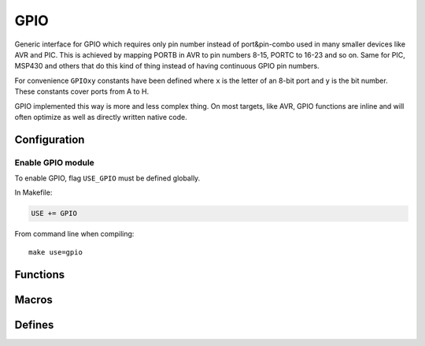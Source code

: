 
GPIO
########################################

Generic interface for GPIO which requires only pin number instead of port&pin-combo used in many smaller devices like AVR and PIC.
This is achieved by mapping PORTB in AVR to pin numbers 8-15, PORTC to 16-23 and so on.
Same for PIC, MSP430 and others that do this kind of thing instead of having continuous GPIO pin numbers.

For convenience ``GPIOxy`` constants have been defined where ``x`` is the letter of an 8-bit port and ``y`` is the bit number.
These constants cover ports from A to H.

GPIO implemented this way is more and less complex thing.
On most targets, like AVR, GPIO functions are inline and will often optimize as well as directly written native code.

Configuration
****************************************

Enable GPIO module
========================================

To enable GPIO, flag ``USE_GPIO`` must be defined globally.

In Makefile:

.. code-block:: makefile

	USE += GPIO

From command line when compiling::
	
	make use=gpio

Functions
****************************************

.. c:function:: void gpio_enable(uint8_t pin, bool direction)

	:param uint8_t pin: pin to be enabled
	:param bool direction:

		* 0 is input
		* 1 is output

	Enable specific pin using it as an input or output.

.. c:function:: void gpio_set(uint8_t pin, uint8_t state)

	:param uint8_t pin: pin to be set
	:param uint8_t state:

		* 0 is low
		* any other value is high

.. c:function:: uint8_t gpio_read(uint8_t pin)

	:param uint8_t pin: pin to be read
	:return: 0 if pin is low, non-zero if high

Macros
****************************************

.. c:function:: gpio_input(pin)

	Calls ``gpio_enable(pin, 0)``.

.. c:function:: gpio_output(pin)

	Calls ``gpio_enable(pin, 1)``.

.. c:function:: gpio_low(pin)

	Calls ``gpio_set(pin, 0)``.

.. c:function:: gpio_high(pin)

	Calls ``gpio_set(pin, 1)``.

Defines
****************************************

.. cpp:enumerator:: GPIOA0 = 0
.. cpp:enumerator:: GPIOA1 = 1
.. cpp:enumerator:: GPIOA2 = 2
.. cpp:enumerator:: GPIOA3 = 3
.. cpp:enumerator:: GPIOA4 = 4
.. cpp:enumerator:: GPIOA5 = 5
.. cpp:enumerator:: GPIOA6 = 6
.. cpp:enumerator:: GPIOA7 = 7

.. cpp:enumerator:: GPIOB0 = 8
.. cpp:enumerator:: GPIOB1 = 9
.. cpp:enumerator:: GPIOB2 = 10
.. cpp:enumerator:: GPIOB3 = 11
.. cpp:enumerator:: GPIOB4 = 12
.. cpp:enumerator:: GPIOB5 = 13
.. cpp:enumerator:: GPIOB6 = 14
.. cpp:enumerator:: GPIOB7 = 15

.. cpp:enumerator:: GPIOC0 = 16
.. cpp:enumerator:: GPIOC1 = 17
.. cpp:enumerator:: GPIOC2 = 18
.. cpp:enumerator:: GPIOC3 = 19
.. cpp:enumerator:: GPIOC4 = 20
.. cpp:enumerator:: GPIOC5 = 21
.. cpp:enumerator:: GPIOC6 = 22
.. cpp:enumerator:: GPIOC7 = 23

.. cpp:enumerator:: GPIOD0 = 24
.. cpp:enumerator:: GPIOD1 = 25
.. cpp:enumerator:: GPIOD2 = 26
.. cpp:enumerator:: GPIOD3 = 27
.. cpp:enumerator:: GPIOD4 = 28
.. cpp:enumerator:: GPIOD5 = 29
.. cpp:enumerator:: GPIOD6 = 30
.. cpp:enumerator:: GPIOD7 = 31

.. cpp:enumerator:: GPIOE0 = 32
.. cpp:enumerator:: GPIOE1 = 33
.. cpp:enumerator:: GPIOE2 = 34
.. cpp:enumerator:: GPIOE3 = 35
.. cpp:enumerator:: GPIOE4 = 36
.. cpp:enumerator:: GPIOE5 = 37
.. cpp:enumerator:: GPIOE6 = 38
.. cpp:enumerator:: GPIOE7 = 39

.. cpp:enumerator:: GPIOF0 = 40
.. cpp:enumerator:: GPIOF1 = 41
.. cpp:enumerator:: GPIOF2 = 42
.. cpp:enumerator:: GPIOF3 = 43
.. cpp:enumerator:: GPIOF4 = 44
.. cpp:enumerator:: GPIOF5 = 45
.. cpp:enumerator:: GPIOF6 = 46
.. cpp:enumerator:: GPIOF7 = 47

.. cpp:enumerator:: GPIOG0 = 48
.. cpp:enumerator:: GPIOG1 = 49
.. cpp:enumerator:: GPIOG2 = 50
.. cpp:enumerator:: GPIOG3 = 51
.. cpp:enumerator:: GPIOG4 = 52
.. cpp:enumerator:: GPIOG5 = 53
.. cpp:enumerator:: GPIOG6 = 54
.. cpp:enumerator:: GPIOG7 = 55

.. cpp:enumerator:: GPIOH0 = 56
.. cpp:enumerator:: GPIOH1 = 57
.. cpp:enumerator:: GPIOH2 = 58
.. cpp:enumerator:: GPIOH3 = 59
.. cpp:enumerator:: GPIOH4 = 60
.. cpp:enumerator:: GPIOH5 = 61
.. cpp:enumerator:: GPIOH6 = 62
.. cpp:enumerator:: GPIOH7 = 63
